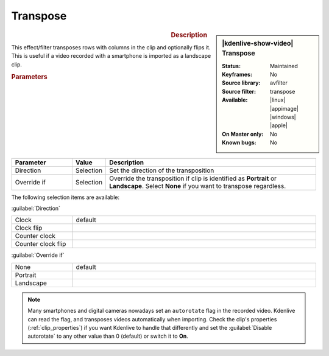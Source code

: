 .. meta::

   :description: Kdenlive Video Effects - Transpose 
   :keywords: KDE, Kdenlive, video editor, help, learn, easy, effects, filter, video effects, transform, distort, perspective, transpose

.. metadata-placeholder

   :authors: - Bernd Jordan (https://discuss.kde.org/u/berndmj)

   :license: Creative Commons License SA 4.0


Transpose
=========

.. figure:: /images/effects_and_compositions/kdenlive2304_effects-transpose.webp
   :width: 365px
   :figwidth: 365px
   :align: left
   :alt: kdenlive2304_effects-transpose

.. sidebar:: |kdenlive-show-video| Transpose

   :**Status**:
      Maintained
   :**Keyframes**:
      No
   :**Source library**:
      avfilter
   :**Source filter**:
      transpose
   :**Available**:
      |linux| |appimage| |windows| |apple|
   :**On Master only**:
      No
   :**Known bugs**:
      No

.. rst-class:: clear-both


.. rubric:: Description

This effect/filter transposes rows with columns in the clip and optionally flips it. This is useful if a video recorded with a smartphone is imported as a landscape clip.


.. rubric:: Parameters

.. list-table::
   :header-rows: 1
   :width: 100%
   :widths: 20 10 70
   :class: table-wrap

   * - Parameter
     - Value
     - Description
   * - Direction
     - Selection
     - Set the direction of the transposition
   * - Override if
     - Selection
     - Override the transposition if clip is identified as **Portrait** or **Landscape**. Select **None** if you want to transpose regardless.

The following selection items are available:

:guilabel:`Direction`

.. list-table::
   :width: 100%
   :widths: 20 80
   :class: table-wrap

   * - Clock
     - default
   * - Clock flip
     - 
   * - Counter clock
     - 
   * - Counter clock flip
     - 

:guilabel:`Override if`

.. list-table::
   :width: 100%
   :widths: 20 80
   :class: table-simple

   * - None
     - default
   * - Portrait
     - 
   * - Landscape
     - 


.. note:: 
   Many smartphones and digital cameras nowadays set an ``autorotate`` flag in the recorded video. Kdenlive can read the flag, and transposes videos automatically when importing. Check the clip's properties (:ref:`clip_properties`) if you want Kdenlive to handle that differently and set the :guilabel:`Disable autorotate` to any other value than 0 (default) or switch it to **On**.


.. +++++++++++++++++++++++++++++++++++++++++++++++++++++++++++++++++++++++++++++
   Icons used here (remove comment indent to enable them for this document)
   
   .. |linux| image:: /images/icons/linux.png
   :width: 14px
   :alt: Linux
   :class: no-scaled-link

   .. |appimage| image:: /images/icons/kdenlive-appimage_3.svg
   :width: 14px
   :alt: appimage
   :class: no-scaled-link

   .. |windows| image:: /images/icons/windows.png
   :width: 14px
   :alt: Windows
   :class: no-scaled-link

   .. |apple| image:: /images/icons/apple.png
   :width: 14px
   :alt: MacOS
   :class: no-scaled-link